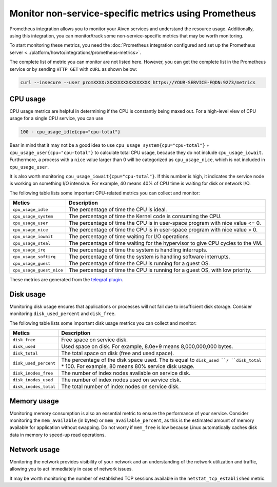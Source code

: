 Monitor non-service-specific metrics using Prometheus
========================================================

Prometheus integration allows you to monitor your Aiven services and understand the resource usage. Additionally, using this integration, you can monitor/track some non-service-specific metrics that may be worth monitoring. 

To start monitoring these metrics, you need the :doc:`Prometheus integration configured and set up the Prometheus server <../platform/howto/integrations/prometheus-metrics>`.

The complete list of metric you can monitor are not listed here. However, you can get the complete list in the Prometheus service or by sending ``HTTP GET`` with ``cURL`` as shown below: 

.. code:: 
  
    curl --insecure --user promXXXX:XXXXXXXXXXXXXXXX https://YOUR-SERVICE-FQDN:9273/metrics


CPU usage 
----------
CPU usage metrics are helpful in determining if the CPU is constantly being maxed out.
For a high-level view of CPU usage for a single CPU service, you can use

.. code:: 
  
    100 - cpu_usage_idle{cpu="cpu-total"}

Bear in mind that it may not be a good idea to use ``cpu_usage_system{cpu="cpu-total"}`` + ``cpu_usage_user{cpu="cpu-total"}`` to calculate total CPU usage, because they do not include ``cpu_usage_iowait``. Furthermore, a process with a ``nice`` value larger than 0 will be categorized as ``cpu_usage_nice``, which is not included in ``cpu_usage_user``.

It is also worth monitoring ``cpu_usage_iowait{cpu="cpu-total"}``. If this number is high, it indicates the service node is working on something I/O intensive. For example, 40 means 40% of CPU time is waiting for disk or network I/O.

The following table lists some important CPU-related metrics you can collect and monitor:


.. list-table::
  :header-rows: 1
  :align: left

  * - Metics
    - Description
  * - ``cpu_usage_idle``
    - The percentage of time the CPU is ideal. 
  * - ``cpu_usage_system``
    - The percentage of time the Kernel code is consuming the CPU. 
  * - ``cpu_usage_user``
    - The percentage of time the CPU is in user-space program with nice value <= 0.
  * - ``cpu_usage_nice``
    - The percentage of time the CPU is in user-space program with nice value > 0.
  * - ``cpu_usage_iowait``
    - The percentage of time waiting for I/O operations. 
  * - ``cpu_usage_steal``
    - The percentage of time waiting for the hypervisor to give CPU cycles to the VM. 
  * - ``cpu_usage_irq``
    - The percentage of time the system is handling interrupts. 
  * - ``cpu_usage_softirq``
    - The percentage of time the system is handling software interrupts. 
  * - ``cpu_usage_guest``
    - The percentage of time the CPU is running for a guest OS.
  * - ``cpu_usage_guest_nice``
    - The percentage of time the CPU is running for a guest OS, with low priority.

These metrics are generated from the `telegraf plugin <https://github.com/influxdata/telegraf/tree/master/plugins/inputs/cpu>`_.

Disk usage
----------

Monitoring disk usage ensures that applications or processes will not fail due to insufficient disk storage. Consider monitoring ``disk_used_percent`` and ``disk_free``.

The following table lists some important disk usage metrics you can collect and monitor:

.. list-table::
  :header-rows: 1
  :align: left

  * - Metics
    - Description
  * - ``disk_free``
    - Free space on service disk. 
  * - ``disk_used``
    - Used space on disk. For example, 8.0e+9 means 8,000,000,000 bytes.   
  * - ``disk_total``
    - The total space on disk (free and used space). 
  * - ``disk_used_percent``
    - The percentage of the disk space used. The is equal to ``disk_used ``/ ``disk_total`` * 100. For example, 80 means 80% service disk usage. 
  * - ``disk_inodes_free``
    - The number of index nodes available on service disk. 
  * - ``disk_inodes_used``
    - The number of index nodes used on service disk.  
  * - ``disk_inodes_total``
    - The total number of index nodes on service disk. 

Memory usage
------------
Monitoring memory consumption is also an essential metric to ensure the performance of your service.
Consider monitoring the ``mem_available`` (in bytes) or ``mem_available_percent``, as this is the estimated amount of memory available for application without swapping. Do not worry if ``mem_free`` is low because Linux automatically caches disk data in memory to speed-up read operations.

Network usage
-------------
Monitoring the network provides visibility of your network and an understanding of the network utilization and traffic, allowing you to act immediately in case of network issues.

It may be worth monitoring the number of established TCP sessions available in the ``netstat_tcp_established`` metric.




